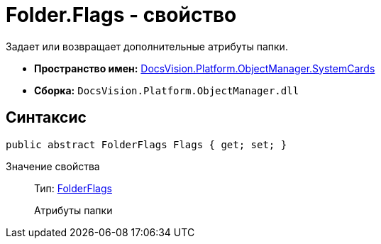 = Folder.Flags - свойство

Задает или возвращает дополнительные атрибуты папки.

* *Пространство имен:* xref:api/DocsVision/Platform/ObjectManager/SystemCards/SystemCards_NS.adoc[DocsVision.Platform.ObjectManager.SystemCards]
* *Сборка:* `DocsVision.Platform.ObjectManager.dll`

== Синтаксис

[source,csharp]
----
public abstract FolderFlags Flags { get; set; }
----

Значение свойства::
Тип: xref:api/DocsVision/Platform/ObjectManager/SystemCards/FolderFlags_EN.adoc[FolderFlags]
+
Атрибуты папки
